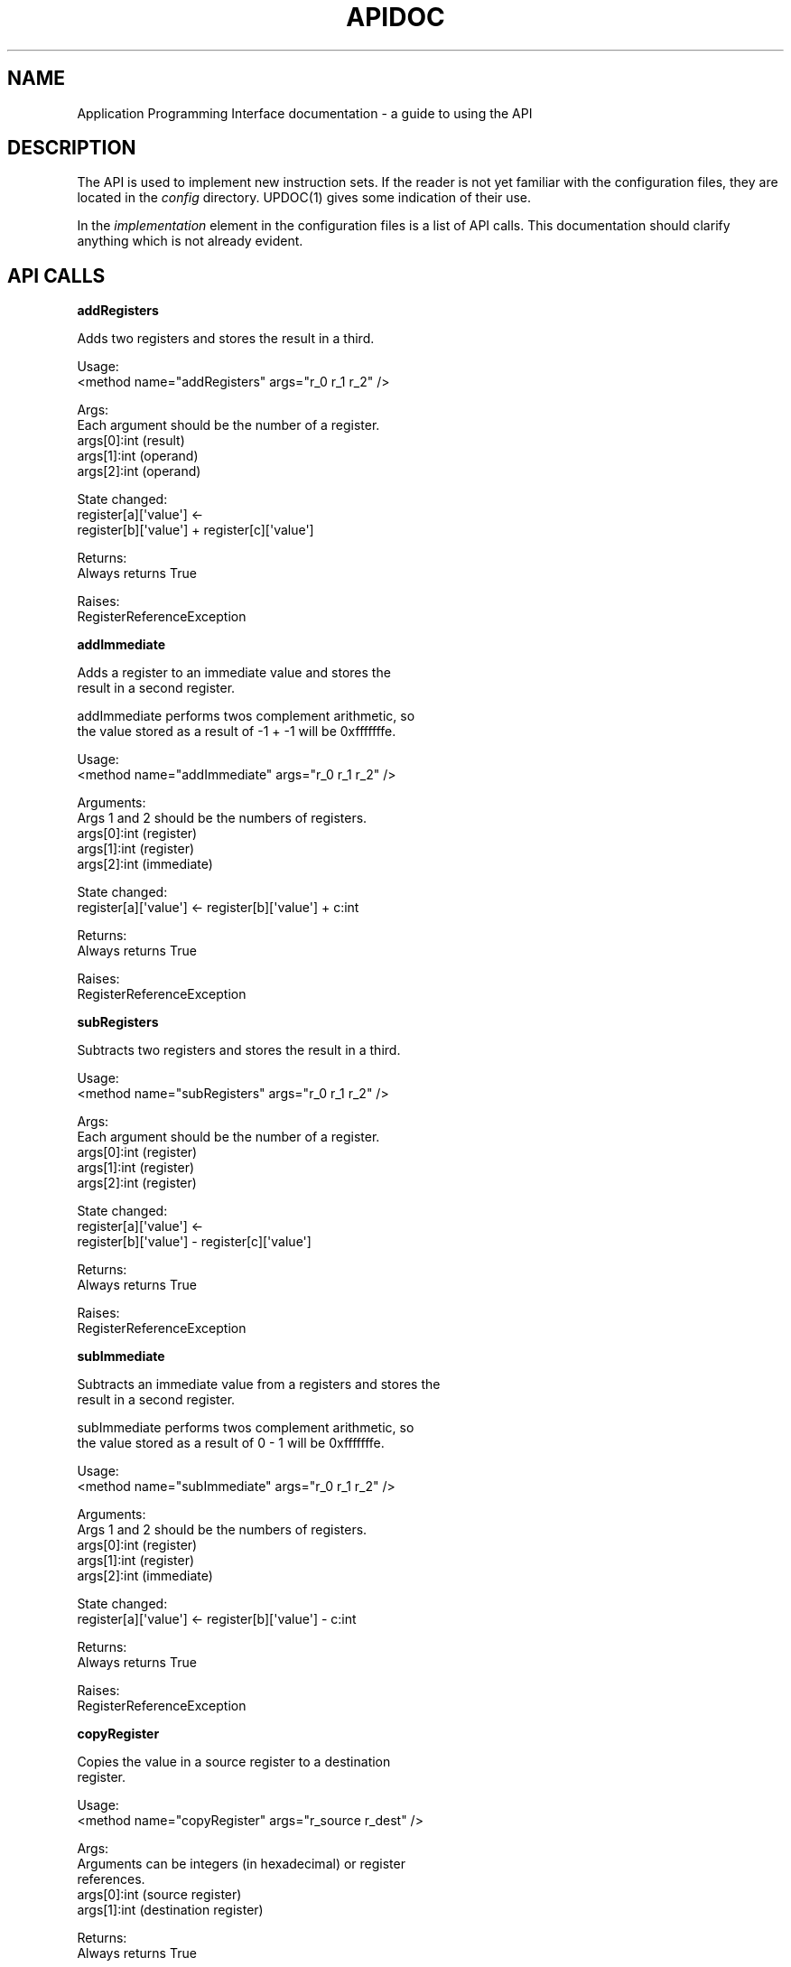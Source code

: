 .TH APIDOC 1 "11 September 2011" "API User Manual"
.SH NAME
.PP
Application Programming Interface documentation - a guide to using
the API
.SH DESCRIPTION
.PP
The API is used to implement new instruction sets.
If the reader is not yet familiar with the configuration files,
they are located in the \f[I]config\f[] directory.
UPDOC(1) gives some indication of their use.
.PP
In the \f[I]implementation\f[] element in the configuration files
is a list of API calls.
This documentation should clarify anything which is not already
evident.
.SH API CALLS
.PP
\f[B]addRegisters\f[]
.PP
\f[CR]
      Adds\ two\ registers\ and\ stores\ the\ result\ in\ a\ third.
      
      Usage:
      \ \ \ \ <method\ name="addRegisters"\ args="r_0\ r_1\ r_2"\ />
      
      Args:
      \ \ \ \ Each\ argument\ should\ be\ the\ number\ of\ a\ register.
      \ \ \ \ args[0]:int\ (result)
      \ \ \ \ args[1]:int\ (operand)
      \ \ \ \ args[2]:int\ (operand)
      
      State\ changed:
      \ \ \ \ register[a][\[aq]value\[aq]]\ <-
      \ \ \ \ \ \ \ \ register[b][\[aq]value\[aq]]\ +\ register[c][\[aq]value\[aq]]
      
      Returns:
      \ \ \ \ Always\ returns\ True
      
      Raises:
      \ \ \ \ RegisterReferenceException
\f[]
.PP
\f[B]addImmediate\f[]
.PP
\f[CR]
      Adds\ a\ register\ to\ an\ immediate\ value\ and\ stores\ the
      result\ in\ a\ second\ register.
      
      addImmediate\ performs\ twos\ complement\ arithmetic,\ so
      the\ value\ stored\ as\ a\ result\ of\ -1\ +\ -1\ will\ be\ 0xfffffffe.
      
      Usage:
      \ \ \ \ <method\ name="addImmediate"\ args="r_0\ r_1\ r_2"\ />
      
      Arguments:
      \ \ \ \ Args\ 1\ and\ 2\ should\ be\ the\ numbers\ of\ registers.
      \ \ \ \ args[0]:int\ (register)
      \ \ \ \ args[1]:int\ (register)
      \ \ \ \ args[2]:int\ (immediate)
      
      State\ changed:
      \ \ \ \ \ register[a][\[aq]value\[aq]]\ <-\ register[b][\[aq]value\[aq]]\ +\ c:int
      
      Returns:
      \ \ \ \ Always\ returns\ True
      
      Raises:
      \ \ \ \ RegisterReferenceException
\f[]
.PP
\f[B]subRegisters\f[]
.PP
\f[CR]
      Subtracts\ two\ registers\ and\ stores\ the\ result\ in\ a\ third.
      
      Usage:
      \ \ \ \ <method\ name="subRegisters"\ args="r_0\ r_1\ r_2"\ />
      
      Args:
      \ \ \ \ Each\ argument\ should\ be\ the\ number\ of\ a\ register.
      \ \ \ \ args[0]:int\ (register)
      \ \ \ \ args[1]:int\ (register)
      \ \ \ \ args[2]:int\ (register)
      
      State\ changed:
      \ \ \ \ register[a][\[aq]value\[aq]]\ <-
      \ \ \ \ \ \ \ \ register[b][\[aq]value\[aq]]\ -\ register[c][\[aq]value\[aq]]
      
      Returns:
      \ \ \ \ Always\ returns\ True
      
      Raises:
      \ \ \ \ RegisterReferenceException
\f[]
.PP
\f[B]subImmediate\f[]
.PP
\f[CR]
      Subtracts\ an\ immediate\ value\ from\ a\ registers\ and\ stores\ the
      result\ in\ a\ second\ register.
      
      subImmediate\ performs\ twos\ complement\ arithmetic,\ so
      the\ value\ stored\ as\ a\ result\ of\ 0\ -\ 1\ will\ be\ 0xfffffffe.
      
      Usage:
      \ \ \ \ <method\ name="subImmediate"\ args="r_0\ r_1\ r_2"\ />
      
      Arguments:
      \ \ \ \ Args\ 1\ and\ 2\ should\ be\ the\ numbers\ of\ registers.
      \ \ \ \ args[0]:int\ (register)
      \ \ \ \ args[1]:int\ (register)
      \ \ \ \ args[2]:int\ (immediate)
      
      State\ changed:
      \ \ \ \ \ register[a][\[aq]value\[aq]]\ <-\ register[b][\[aq]value\[aq]]\ -\ c:int
      
      Returns:
      \ \ \ \ Always\ returns\ True
      
      Raises:
      \ \ \ \ RegisterReferenceException
\f[]
.PP
\f[B]copyRegister\f[]
.PP
\f[CR]
      Copies\ the\ value\ in\ a\ source\ register\ to\ a\ destination
      register.
      
      Usage:
      \ \ \ \ <method\ name="copyRegister"\ args="r_source\ r_dest"\ />
      
      Args:
      \ \ \ \ Arguments\ can\ be\ integers\ (in\ hexadecimal)\ or\ register
      \ \ \ \ references.
      \ \ \ \ args[0]:int\ (source\ register)
      \ \ \ \ args[1]:int\ (destination\ register)
      
      Returns:
      \ \ \ \ Always\ returns\ True
      
      Raises:
      \ \ \ \ RegisterReferenceException
\f[]
.PP
\f[B]mulRegisters\f[]
.PP
\f[CR]
      Multiplies\ two\ registers\ and\ stores\ the\ product\ in\ hi\ and\ lo
      registers.
      
      Usage:
      \ \ \ \ <method\ name="mulRegisters"\ args="r_0\ r_1\ r_2"\ />
      
      Args:
      \ \ \ \ Each\ argument\ should\ be\ the\ number\ of\ a\ register.
      \ \ \ \ args[0]:int\ (high\ result\ register)
      \ \ \ \ args[1]:int\ (low\ result\ register)
      \ \ \ \ args[2]:int\ (operand)
      \ \ \ \ args[3]:int\ (operand)
      
      Returns:
      \ \ \ \ Always\ returns\ True
      
      Raises:
      \ \ \ \ RegisterReferenceException
\f[]
.PP
\f[B]divRegisters\f[]
.PP
\f[CR]
      Divides\ two\ registers\ and\ stores\ the\ quotient\ in\ a\ third.
      
      Usage:
      \ \ \ \ <method\ name="divRegisters"\ args="r_0\ r_1\ r_2"\ />
      
      Args:
      \ \ \ \ Each\ argument\ should\ be\ the\ number\ of\ a\ register.
      \ \ \ \ args[0]:int\ (result)
      \ \ \ \ args[1]:int\ (operand)
      \ \ \ \ args[2]:int\ (operand)
      
      State\ changed:
      \ \ \ \ register[a][\[aq]value\[aq]]\ <-
      \ \ \ \ \ \ \ \ register[b][\[aq]value\[aq]]\ /\ register[c][\[aq]value\[aq]]
      
      Returns:
      \ \ \ \ Always\ returns\ True
      
      Raises:
      \ \ \ \ ArithmeticError
      \ \ \ \ RegisterReferenceException
\f[]
.PP
\f[B]remRegisters\f[]
.PP
\f[CR]
      Divides\ two\ registers\ and\ stores\ the\ remainder\ in\ a\ third.
      
      Usage:
      \ \ \ \ <method\ name="remRegisters"\ args="r_0\ r_1\ r_2"\ />
      
      Args:
      \ \ \ \ Each\ argument\ should\ be\ the\ number\ of\ a\ register.
      \ \ \ \ args[0]:int\ (result)
      \ \ \ \ args[1]:int\ (operand)
      \ \ \ \ args[2]:int\ (operand)
      
      State\ changed:
      \ \ \ \ register[a][\[aq]value\[aq]]\ <-
      \ \ \ \ \ \ \ \ register[b][\[aq]value\[aq]]\ %\ register[c][\[aq]value\[aq]]
      
      Returns:
      \ \ \ \ Always\ returns\ True
      
      Raises:
      \ \ \ \ ArithmeticError
      \ \ \ \ RegisterReferenceException
\f[]
.PP
\f[B]setRegister\f[]
.PP
\f[CR]
      Sets\ the\ value\ of\ a\ register.
      
      Usage:
      \ \ \ \ <method\ name="remRegisters"\ args="r_0\ r_1"\ />
      
      Args:
      \ \ \ \ Either\ argument\ can\ be\ a\ register\ or\ immediate\ value.
      \ \ \ \ args[0]:int\ (target)
      \ \ \ \ args[1]:int\ (value)
      
      State\ changed:
      \ \ \ \ register[a][\[aq]value\[aq]]\ <-\ b:int
      
      Returns:
      \ \ \ \ Always\ returns\ True
\f[]
.PP
\f[B]setBitInRegister\f[]
.PP
\f[CR]
      Sets\ one\ bit\ in\ a\ register\ value\ to\ on\ or\ off.
      
      Usage:
      \ \ \ \ <method\ name="setBitInRegister"\ args="register\ bit\ value"\ />
      
      Args:
      \ \ \ \ Either\ argument\ can\ be\ a\ register\ or\ immediate\ value.
      \ \ \ \ args[0]:int\ (register)
      \ \ \ \ args[1]:int\ (bit\ number)
      \ \ \ \ args[2]:int\ (value)
      
      Description:
      \ \ \ \ (register:str,\ bit:int,\ value:int)\ ->\ return:bool
      
      Purpose:
      \ \ \ \ Can\ be\ used\ to\ alter\ registers\ which\ are\ commonly\ bit-stuffed,
      \ \ \ \ like\ the\ [E]FLAGS\ register\ of\ 808x\ ISAs.
      
      \ \ \ \ This\ call\ is\ not\ expected\ to\ read\ an\ instruction,\ so\ it\ is\ best
      \ \ \ \ used\ to\ generate\ the\ results\ of\ other\ operations,\ for\ example
      \ \ \ \ setting\ a\ carry\ flag\ as\ the\ result\ of\ an\ addition.
      
      Restrictions:
      \ \ \ \ If\ the\ register\ does\ not\ contain\ a\ bit_n,\ the\ result\ of\ this
      \ \ \ \ call\ is\ undefined.\ Registers\ are\ padded\ with\ zeros\ depending
      \ \ \ \ on\ their\ size\ specified\ in\ the\ ISA.\ This\ means\ a\ decimal\ value
      \ \ \ \ of\ 10\ in\ an\ 0\ bit\ register\ will\ be\ treated\ as\ 0b00001010.
      
      \ \ \ \ If\ the\ call\ does\ not\ contain\ a\ \[aq]0\[aq]\ or\ \[aq]1\[aq]\ value\ in\ the\ `value\[aq]
      \ \ \ \ field,\ the\ result\ of\ this\ call\ is\ undefined.
      
      Exceptions:
      \ \ \ \ This\ call\ has\ undefined\ behaviour\ and\ may\ not\ handle\ exceptions
      \ \ \ \ raised\ in\ the\ event\ of\ error.
      
      Returns:
      \ \ \ \ Always\ returns\ True
\f[]
.PP
\f[B]loadWord32\f[]
.PP
\f[CR]
      Loads\ a\ word\ from\ memory.
      
      Usage:
      \ \ \ \ <method\ name="loadWord32"\ args="register\ offset"\ />
      
      Args:
      \ \ \ \ args[0]:int\ (target)
      \ \ \ \ args[1]:int\ (memory\ offset)
      
      State\ changed:
      \ \ \ \ register[a][\[aq]value\[aq]]\ <-\ memory[b]
      
      Returns:
      \ \ \ \ Always\ returns\ True
\f[]
.PP
\f[B]storeWord32\f[]
.PP
\f[CR]
      Loads\ a\ word\ from\ memory.
      
      Usage:
      \ \ \ \ <method\ name="storeWord32"\ args="register\ offset"\ />
      
      Args:
      \ \ \ \ args[0]:int\ (register)
      \ \ \ \ args[1]:int\ (target)
      
      State\ changed:
      \ \ \ \ memory[b]\ <-\ register[a][\[aq]value\[aq]]
      
      Returns:
      \ \ \ \ Always\ returns\ True
\f[]
.PP
\f[B]testEqual\f[]
.PP
\f[CR]
      Returns\ true\ if\ a\ and\ b\ are\ equal.
      
      Usage:
      \ \ \ \ <method\ name="testEqual"\ args="r_0\ r_1"\ />
\f[]
.PP
\f[B]testNotEqual\f[]
.PP
\f[CR]
      Returns\ false\ if\ a\ and\ b\ are\ equal.
      
      Usage:
      \ \ \ \ <method\ name="testNotEqual"\ args="r_0\ r_1"\ />
\f[]
.PP
\f[B]testEqualImmediate\f[]
.PP
\f[CR]
      Returns\ true\ if\ a\ and\ b\ are\ equal.\ Immediate\ means\ it\ will
      interpret\ the\ value\ encoded\ in\ the\ instruction\ field
      referenced\ by\ the\ second\ argument\ as\ an\ immediate\ integer
      and\ not\ a\ reference\ to\ registers\ or\ memory.
      
      Usage:
      \ \ \ \ <method\ name="testEqualImmediate"\ args="r_0\ r_1"\ />
\f[]
.PP
\f[B]testNotEqualImmediate\f[]
.PP
\f[CR]
      Returns\ false\ if\ a\ and\ b\ are\ equal.\ Immediate\ means\ it\ will
      interpret\ the\ value\ encoded\ in\ the\ instruction\ field
      referenced\ by\ the\ second\ argument\ as\ an\ immediate\ integer
      and\ not\ a\ reference\ to\ registers\ or\ memory.
      
      Usage:
      \ \ \ \ <method\ name="testNotEqualImmediate"\ args="r_0\ r_1"\ />
\f[]
.PP
\f[B]testLess\f[]
.PP
\f[CR]
      Returns\ true\ if\ a\ is\ less\ than\ b.
      
      Usage:
      \ \ \ \ <method\ name="testLess"\ args="r_0\ r_1"\ />
\f[]
.PP
\f[B]testLessImmediate\f[]
.PP
\f[CR]
      Returns\ true\ if\ a\ is\ less\ than\ b.\ Immediate\ means\ it\ will
      interpret\ the\ value\ encoded\ in\ the\ instruction\ field
      referenced\ by\ the\ second\ argument\ as\ an\ immediate\ integer
      and\ not\ a\ reference\ to\ registers\ or\ memory.
      
      Usage:
      \ \ \ \ <method\ name="testLessImmediate"\ args="r_0\ r_1"\ />
\f[]
.PP
\f[B]testGreater\f[]
.PP
\f[CR]
      Returns\ true\ if\ a\ >\ b.
      
      Usage:
      \ \ \ \ <method\ name="testGreater"\ args="r_0\ r_1"\ />
\f[]
.PP
\f[B]testGreaterOrEqual\f[]
.PP
\f[CR]
      Returns\ true\ if\ a\ >=\ b.
      
      Usage:
      \ \ \ \ <method\ name="testGreaterOrEqual"\ args="r_0\ r_1"\ />
\f[]
.PP
\f[B]testGreaterImmediate\f[]
.PP
\f[CR]
      Returns\ true\ if\ a\ >\ b.\ Immediate\ means\ it\ will
      interpret\ the\ value\ encoded\ in\ the\ instruction\ field
      referenced\ by\ the\ second\ argument\ as\ an\ immediate\ integer
      and\ not\ a\ reference\ to\ registers\ or\ memory.
      
      Usage:
      \ \ \ \ <method\ name="testGreaterImmediate"\ args="r_0\ r_1"\ />
\f[]
.PP
\f[B]testGreaterOrEqualImmediate\f[]
.PP
\f[CR]
      Returns\ true\ if\ a\ >=\ b.\ Immediate\ means\ it\ will
      interpret\ the\ value\ encoded\ in\ the\ instruction\ field
      referenced\ by\ the\ second\ argument\ as\ an\ immediate\ integer
      and\ not\ a\ reference\ to\ registers\ or\ memory.
      
      Usage:
      \ \ \ \ <method\ name="testGreaterOrEqualImmediate"\ args="r_0\ r_1"\ />
\f[]
.PP
\f[B]testBitIsOn\f[]
.PP
\f[CR]
      Returns\ true\ if\ register\ has\ bit_n\ set\ to\ 0b1
      
      Usage:
      \ \ \ \ <method\ name="testBitIsOn"\ args="register\ bit"\ />
      
      Args:
      \ \ \ \ args[0]:int\ (register)
      \ \ \ \ args[1]:int\ (bit\ number)
      
      Description:
      \ \ \ \ (register:str,\ int:int)\ ->\ return:bool
      \ \ \ \ testBitIsOn\ inspects\ one\ bit\ of\ a\ binary\ value\ stored\ in
      \ \ \ \ a\ register\ and\ returns\ True\ or\ False.\ This\ call\ behaves
      \ \ \ \ as\ if\ the\ storage\ were\ big-endian,\ regardless\ of\ the\ underlying
      \ \ \ \ ISA\ and\ other\ organization.
      
      
      Purpose:
      \ \ \ \ Can\ be\ used\ to\ examine\ registers\ which\ are\ commonly\ bit-stuffed,
      \ \ \ \ like\ the\ [E]FLAGS\ register\ of\ 808x\ ISAs.
      
      Restrictions:
      \ \ \ \ If\ the\ register\ does\ not\ contain\ a\ bit_n,\ the\ result\ of\ this
      \ \ \ \ call\ is\ undefined.\ Registers\ are\ padded\ with\ zeros\ depending
      \ \ \ \ on\ their\ size\ specified\ in\ the\ ISA.\ This\ means\ a\ value\ of\ 0b1
      \ \ \ \ in\ an\ 0\ bit\ register\ will\ be\ examined\ as\ 0b00000001,\ so\ bit
      \ \ \ \ 0..6\ will\ appear\ to\ be\ off\ and\ 7\ will\ appear\ on.
      
      Exceptions:
      \ \ \ \ This\ call\ has\ undefined\ behaviour\ and\ may\ not\ handle\ exceptions
      \ \ \ \ raised\ in\ the\ event\ of\ error.
      
      Returns:
      \ \ \ \ True\ or\ False
\f[]
.PP
\f[B]testBitIsOff\f[]
.PP
\f[CR]
      Returns\ true\ if\ register\ has\ bit_n\ set\ to\ 0b0
      
      Usage:
      \ \ \ \ <method\ name="testBitIsOff"\ args="register\ bit"\ />
      
      Args:
      \ \ \ \ args[0]:int\ (register)
      \ \ \ \ args[1]:int\ (bit\ number)
      
      Description:
      \ \ \ \ (register:str,\ int:int)\ ->\ return:bool
      \ \ \ \ testBitIsOff\ inspects\ one\ bit\ of\ a\ binary\ value\ stored\ in
      \ \ \ \ a\ register\ and\ returns\ True\ or\ False.\ This\ call\ behaves
      \ \ \ \ as\ if\ the\ storage\ were\ big-endian,\ regardless\ of\ the\ underlying
      \ \ \ \ ISA\ and\ other\ organization.
      
      
      Purpose:
      \ \ \ \ Can\ be\ used\ to\ examine\ registers\ which\ are\ commonly\ bit-stuffed,
      \ \ \ \ like\ the\ [E]FLAGS\ register\ of\ 808x\ ISAs.
      
      Restrictions:
      \ \ \ \ If\ the\ register\ does\ not\ contain\ a\ bit_n,\ the\ result\ of\ this
      \ \ \ \ call\ is\ undefined.\ Registers\ are\ padded\ with\ zeros\ depending
      \ \ \ \ on\ their\ size\ specified\ in\ the\ ISA.\ This\ means\ a\ value\ of\ 0b1
      \ \ \ \ in\ an\ 0\ bit\ register\ will\ be\ examined\ as\ 0b00000001,\ so\ bit
      \ \ \ \ 0..6\ will\ appear\ to\ be\ off\ and\ 7\ will\ appear\ on.
      
      Exceptions:
      \ \ \ \ This\ call\ has\ undefined\ behaviour\ and\ may\ not\ handle\ exceptions
      \ \ \ \ raised\ in\ the\ event\ of\ error.
      
      Returns:
      \ \ \ \ True\ or\ False
\f[]
.PP
\f[B]branchAbsolute\f[]
.PP
\f[CR]
      Sets\ the\ instruction\ pointer\ to\ a\ new\ memory\ address.
      
      Usage:
      \ \ \ \ <method\ name="branchAbsolute"\ args="field\ (optional)"\ />
      
      Values:
      \ \ \ \ a\ =\ int
      \ \ \ [b\ =\ int]
      
      \ \ \ Takes\ an\ optional\ second\ argument\ which\ can\ be\ used
      \ \ \ to\ simulate\ a\ jump\ return\ offset\ amongst\ other\ things.
      
      Returns\ True
\f[]
.PP
\f[B]branchRelative\f[]
.PP
\f[CR]
      Adds\ a\ computed\ offset\ to\ the\ instruction\ pointer.
      
      Usage:
      \ \ \ \ <method\ name="branchRelative"\ args="field"\ />
      
      Values:
      \ \ \ \ a\ =\ int
      
      Returns\ True
\f[]
.SH SEE ALSO
.PP
\f[B]UPDOC\f[] (1) contains information on writing user programs.
.SH AUTHORS
Tom Regan.

